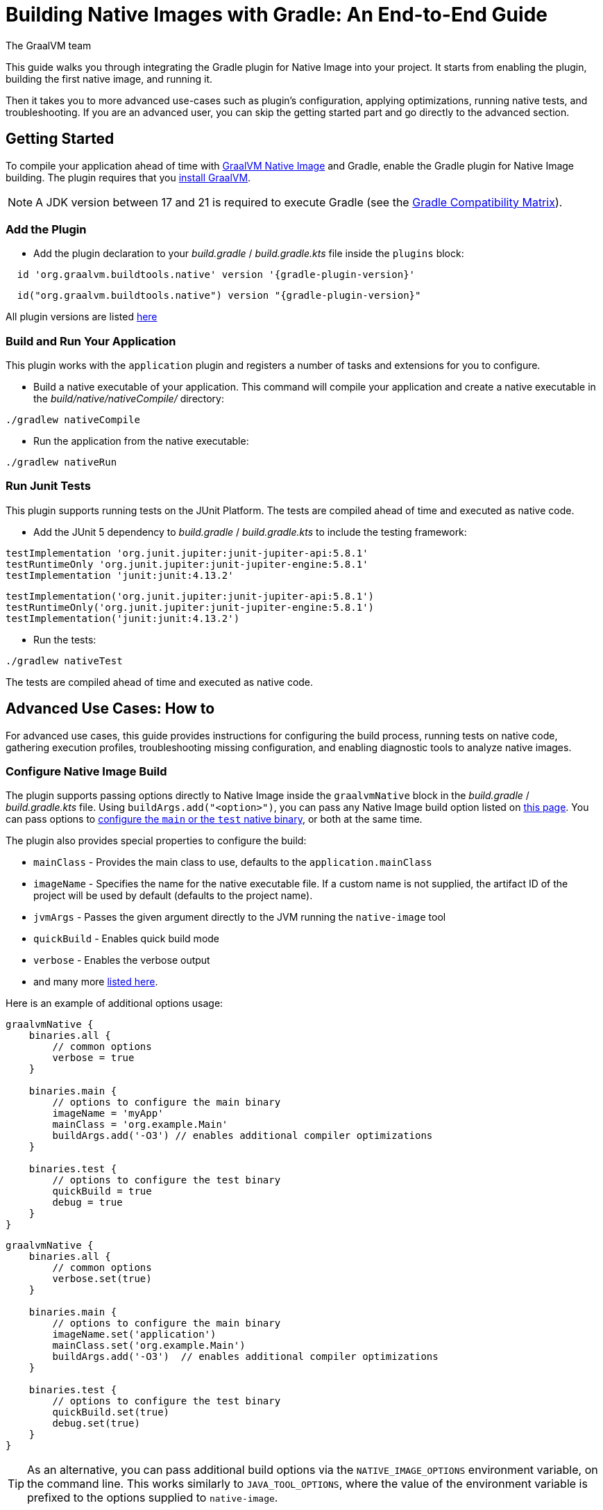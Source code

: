= Building Native Images with Gradle: An End-to-End Guide
The GraalVM team
:highlighjsdir: {gradle-relative-srcdir}/highlight

This guide walks you through integrating the Gradle plugin for Native Image into your project.
It starts from enabling the plugin, building the first native image, and running it.

Then it takes you to more advanced use-cases such as plugin's configuration, applying optimizations, running native tests, and troubleshooting.
If you are an advanced user, you can skip the getting started part and go directly to the advanced section.

[[getting-started]]
== Getting Started
To compile your application ahead of time with https://www.graalvm.org/latest/reference-manual/native-image/[GraalVM Native Image] and Gradle, enable the Gradle plugin for Native Image building.
The plugin requires that you https://www.graalvm.org/downloads/[install GraalVM].

[NOTE]
====
A JDK version between 17 and 21 is required to execute Gradle (see the https://docs.gradle.org/current/userguide/compatibility.html[Gradle Compatibility Matrix]).
====

[[add-plugin]]
=== Add the Plugin

- Add the plugin declaration to your _build.gradle_ / _build.gradle.kts_ file inside the `plugins` block:

[source,groovy,subs="verbatim,attributes", role="multi-language-sample"]
----
  id 'org.graalvm.buildtools.native' version '{gradle-plugin-version}'
----

[source,kotlin,subs="verbatim,attributes",role="multi-language-sample"]
----
  id("org.graalvm.buildtools.native") version "{gradle-plugin-version}"
----

All plugin versions are listed https://github.com/graalvm/native-build-tools/releases[here]

[[run-your-project]]
=== Build and Run Your Application

This plugin works with the `application` plugin and registers a number of tasks and extensions for you to configure.

- Build a native executable of your application.
This command will compile your application and create a native executable in the _build/native/nativeCompile/_ directory:

[source,bash,role="multi-language-sample"]
----
./gradlew nativeCompile
----

- Run the application from the native executable:

[source,bash,role="multi-language-sample"]
----
./gradlew nativeRun
----


[[run-junit-tests]]
=== Run Junit Tests

This plugin supports running tests on the JUnit Platform.
The tests are compiled ahead of time and executed as native code.

- Add the JUnit 5 dependency to _build.gradle_ / _build.gradle.kts_ to include the testing framework:

[source,groovy,role="multi-language-sample"]
----
testImplementation 'org.junit.jupiter:junit-jupiter-api:5.8.1'
testRuntimeOnly 'org.junit.jupiter:junit-jupiter-engine:5.8.1'
testImplementation 'junit:junit:4.13.2'
----

[source,kotlin,role="multi-language-sample"]
----
testImplementation('org.junit.jupiter:junit-jupiter-api:5.8.1')
testRuntimeOnly('org.junit.jupiter:junit-jupiter-engine:5.8.1')
testImplementation('junit:junit:4.13.2')
----

- Run the tests:

[source,bash,role="multi-language-sample"]
----
./gradlew nativeTest
----

The tests are compiled ahead of time and executed as native code.

[[advanced-use-cases]]
== Advanced Use Cases: How to

For advanced use cases, this guide provides instructions for configuring the build process, running tests on native code, gathering execution profiles, troubleshooting missing configuration, and enabling diagnostic tools to analyze native images.

[[configure-image-build]]
=== Configure Native Image Build

The plugin supports passing options directly to Native Image inside the `graalvmNative` block in the _build.gradle_ / _build.gradle.kts_ file.
Using `buildArgs.add("<option>")`, you can pass any Native Image build option listed on https://www.graalvm.org/reference-manual/native-image/overview/Options/[this page].
You can pass options to <<gradle-plugin.adoc#configure-native-image,configure the `main` or the `test` native binary>>, or both at the same time.

The plugin also provides special properties to configure the build:

- `mainClass` - Provides the main class to use, defaults to the `application.mainClass`
- `imageName` - Specifies the name for the native executable file. If a custom name is not supplied, the artifact ID of the project will be used by default (defaults to the project name).
- `jvmArgs` - Passes the given argument directly to the JVM running the `native-image` tool
- `quickBuild` - Enables quick build mode
- `verbose` - Enables the verbose output
- and many more <<gradle-plugin.adoc#native-image-options,listed here>>.

Here is an example of additional options usage:

[source,groovy,subs="verbatim,attributes", role="multi-language-sample"]
----
graalvmNative {
    binaries.all {
        // common options
        verbose = true
    }

    binaries.main {
        // options to configure the main binary
        imageName = 'myApp'
        mainClass = 'org.example.Main'
        buildArgs.add('-O3') // enables additional compiler optimizations
    }

    binaries.test {
        // options to configure the test binary
        quickBuild = true
        debug = true
    }
}
----

[source,kotlin,subs="verbatim,attributes", role="multi-language-sample"]
----
graalvmNative {
    binaries.all {
        // common options
        verbose.set(true)
    }

    binaries.main {
        // options to configure the main binary
        imageName.set('application')
        mainClass.set('org.example.Main')
        buildArgs.add('-O3')  // enables additional compiler optimizations
    }

    binaries.test {
        // options to configure the test binary
        quickBuild.set(true)
        debug.set(true)
    }
}
----

[TIP]
====
As an alternative, you can pass additional build options via the `NATIVE_IMAGE_OPTIONS` environment variable, on the command line.
This works similarly to `JAVA_TOOL_OPTIONS`, where the value of the environment variable is prefixed to the options supplied to `native-image`.
====

Learn more about Native Image build configuration https://www.graalvm.org/reference-manual/native-image/overview/BuildConfiguration/[on the website].

[[gather-execution-profiles]]
=== Gather Execution Profiles and Build Optimized Images

You may want to gather profiling information from your application's execution to pinpoint areas of inefficiency.
With this profiling data, you can also build an optimized native image.

The technique for building native images optimized on profiles is called https://www.graalvm.org/latest/reference-manual/native-image/optimizations-and-performance/PGO/[Profile-Guided Optimization (PGO)].
With PGO you can “train” your native application for specific workloads to improve performance and throughput.
The PGO workflow includes three steps.

[NOTE]
====
PGO is available in Oracle GraalVM.
====

Step 1: **Build an instrumented native image** by passing the `--pgo-instrument` option directly to the compile command:

[source,bash, role="multi-language-sample"]
----
./gradlew nativeCompile --pgo-instrument
----

This generates a native executable under _build/native/nativeCompile_ with the _-instrumented_ suffix.

Step 2: **Gather profiles** by running the instrumented executable.
By default, the _default.iprof_ file, if not specified otherwise, is generated alongside the native executable.

[source,bash, role="multi-language-sample"]
----
./build/native/nativeCompile/application-instrumented
----

Step 3. **Build an optimized native image with profiles**.
This step involves copying the generated profile to the conventional directory, ensuring it is automatically used during the build process.
Place the _default.iprof_ file in the _src/pgo-profiles/main_ directory, and then run:

[source,bash, role="multi-language-sample"]
----
./gradlew nativeCompile
----

If everything was done properly, you will see _"PGO: user-provided"_ in the native image build output.
Once the optimized image is built, run it:

[source,bash, role="multi-language-sample"]
----
./gradlew nativeRun
----

The application's performance when running from this native executable should be comparable to, or even faster than, running on the JVM.
Learn more about PGO https://www.graalvm.org/reference-manual/native-image/optimizations-and-performance/PGO/basic-usage[on the website].

[[troubleshoot-missing-configuration]]
=== Troubleshoot Missing Configuration

[[detect-missing-metadata]]
==== Detect Missing Metadata

Quite possibly, your application relies on external libraries.
If your application uses a well-supported framework such as Spring or Micronaut, its dependencies should be compatible with Native Image.
Frameworks and libraries that support Native Image by default provide configurations in the https://github.com/oracle/graalvm-reachability-metadata[GraalVM Reachability Metadata Repository].
When you build a native image, Native Build Tools reference this repository to apply the required configuration automatically.

[TIP]
====
You can find an extensive list of libraries and frameworks from the Java ecosystem tested with Native Image on https://www.graalvm.org/native-image/libraries-and-frameworks/[this page].
====

However, it may happen, that your native image crashes at run time with a missing class or resource.
To address this, start by checking if any required configuration is missing.

The best way to detect missing metadata is by running your native tests.
Alternatively, you can **identify missing configuration manually** using the following method.

- Pass the `--exact-reachability-metadata` option to the `native-image` tool inside `graalvmNative` block of your _build.gradle_, as shown below:

[source,groovy,subs="verbatim,attributes", role="multi-language-sample"]
----
graalvmNative {
    binaries.all {
        buildArgs.add('--exact-reachability-metadata')
        runtimeArgs.add('-XX:MissingRegistrationReportingMode=Warn')
    }
}
----

[source,kotlin,subs="verbatim,attributes", role="multi-language-sample"]
----
graalvmNative {
    binaries.all {
        buildArgs.add('--exact-reachability-metadata')
        runtimeArgs.add('-XX:MissingRegistrationReportingMode=Warn')
    }
}
----

[NOTE]
====
The `--exact-reachability-metadata` option was introduced in GraalVM for JDK 23. With older versions, use `-H:ThrowMissingRegistrationErrors=` instead.
====

- Rebuild and re-run the application:

[source,bash, role="multi-language-sample"]
----
./gradlew nativeRun
----

- If there is any missing metadata printed to the console, **add it to the configuration file manually**, as described https://www.graalvm.org/reference-manual/native-image/metadata/#specifying-metadata-with-json[here], or **collect it automatically using the Tracing agent**.
(See next.)

- Rebuild your native image and test again.

[[collect-metadata]]
==== Collect Metadata Automatically with Tracing Agent

Your application may use dynamic Java features such as reflection, serialization, or resource loading.
It is also possible that a framework your application relies on uses a library dependency incompatible with Native Image.
In such cases, additional metadata is required.

The easiest way to collect this metadata is by using the https://www.graalvm.org/reference-manual/native-image/metadata/AutomaticMetadataCollection/[Tracing Agent].
This agent tracks all usages of dynamic features during application execution on the JVM and generates the necessary configuration.

The agent is disabled by default.
You can enable it on the command line or inside the `graalvmNative` block in _build.gradle_ / _build.gradle.kts_.

To enable the agent via the command line, pass the `-Pagent` option when running Gradle:

[source,bash, role="multi-language-sample"]
----
./gradlew -Pagent run
----

[NOTE]
====
Enabling the agent via the command line only attaches it for a specific run; it does not automatically run every time you build the application.
====

To enable the agent inside the build configuration and collect missing metadata, do the following.

Step 1: **Enable the agent** by setting `agent` to `true` in the `graalvmNative` block:

[source,groovy,subs="verbatim,attributes", role="multi-language-sample"]
----
graalvmNative {
    agent {
        enabled = true
    }
}
----

[source,kotlin,subs="verbatim,attributes", role="multi-language-sample"]
----
graalvmNative {
    agent {
        enabled.set(true)
    }
}
----

From that point on, commands such as `run` or `test` will execute with the agent attached.
For example you can execute the following command and the agent will be attached automatically:

[source,bash, role="multi-language-sample"]
----
./gradlew run
----

By default, the agent creates the metadata in the _build/native/agent-output_ directory.

Step 2: **Copy the generated metadata** from the default location, _build/native/agent-output_, to the resources directory, for example, _resources/META-INF/native-image_.
Native Image automatically uses the metadata from this location.

To do that with Gradle, configure and run the `metadataCopy` task.

Add a new task named `metadataCopy` inside the `graalvmNative` block.
Your `agent` configuration should look like this:

[source,groovy,subs="verbatim,attributes", role="multi-language-sample"]
----
agent {
    enabled = true
    metadataCopy {
        inputTaskNames.add("run")
        outputDirectories.add("src/main/resources/META-INF/native-image/org.example")
        mergeWithExisting = true
    }
}
----

[source,kotlin,subs="verbatim,attributes", role="multi-language-sample"]
----
agent {
    enabled.set(true)
    metadataCopy {
        inputTaskNames.add("run")
        outputDirectories.add("src/main/resources/META-INF/native-image/org.example")
        mergeWithExisting.set(true)
    }
}
----

In this block:

- `inputTaskNames` - specifies tasks previously executed with the agent attached (tasks that generated metadata in the last step)
- `outputDirectories` - specifies the location where you want to copy the generated metadata
- `mergeWithExisting` - specifies whether the metadata you want to copy should be merged with the metadata that already exists on the give location, or not. This only makes sense when there is already some existing metadata, created before.

Step 3: Now that the `metadataCopy` task is configured, **run the metadataCopy task**:

[source,bash,subs="verbatim,attributes", role="multi-language-sample"]
----
./gradlew metadataCopy
----

Step 4: Finally, **build the native image with the metadata**:

[source,bash, role="multi-language-sample"]
----
./gradlew nativeCompile
----

Run it:

[source,bash, role="multi-language-sample"]
----
./gradlew nativeRun
----

If your native image is successfully build, but still fails at run time, check the troubleshooting guide https://www.graalvm.org/reference-manual/native-image/guides/troubleshoot-run-time-errors/[Troubleshoot Native Image Run-Time Errors].

Learn more about how to fine-tune the agent further <<gradle-plugin.adoc#native-image-tracing-agent,here>>.

[[use-diagnostics-tools]]
=== Use Diagnostics Tools

If you need to diagnose the native applications you build, or monitor your Java application when launched from a native executable, Native Image offers tools for debugging and analyzing the produced binary.
For example:

[source,groovy, role="multi-language-sample"]
----
graalvmNative {
    binaries.all {
        buildArgs.add('--emit build-report')
        buildArgs.add('--enable-monitoring=jfr')
        debug = true
    }
}
----

[source,kotlin, role="multi-language-sample"]
----
graalvmNative {
    binaries.all {
        buildArgs.add('--emit build-report')
        buildArgs.add('--enable-monitoring=jfr')
        debug.set(true)
    }
}
----

- The `--emit build-report` option generates an HTML page report alongside the native executable that you can open in a browser.
It provides broad information about each build stage as well as the generated binary’s contents.
You can read more about Build Report features https://www.graalvm.org/latest/reference-manual/native-image/overview/build-report/[here].

[NOTE]
====
Build Report is available in Oracle GraalVM.
When running on GraalVM for JDK 21, pass the `-H:+BuildReport` option instead to generate a build report.
====

- The `--enable-monitoring=jfr` instructs the plugin to https://www.graalvm.org/reference-manual/native-image/guides/build-and-run-native-executable-with-jfr/[build a native executable with the JDK Flight Recorder (JFR) support].

- The `<debug>` option generates a native executable with debug information for https://www.graalvm.org/reference-manual/native-image/guides/debug-native-image-process/[source-level debugging with the GNU Debugger (GDB)].

All the monitoring and debugging tools https://www.graalvm.org/reference-manual/native-image/debugging-and-diagnostics/[listed on the website], can be enabled in the plugin configuration using `buildArgs`.

=== Learn more

To continue learning, refer to the <<gradle-plugin.adoc#,Gradle plugin documentation>>.